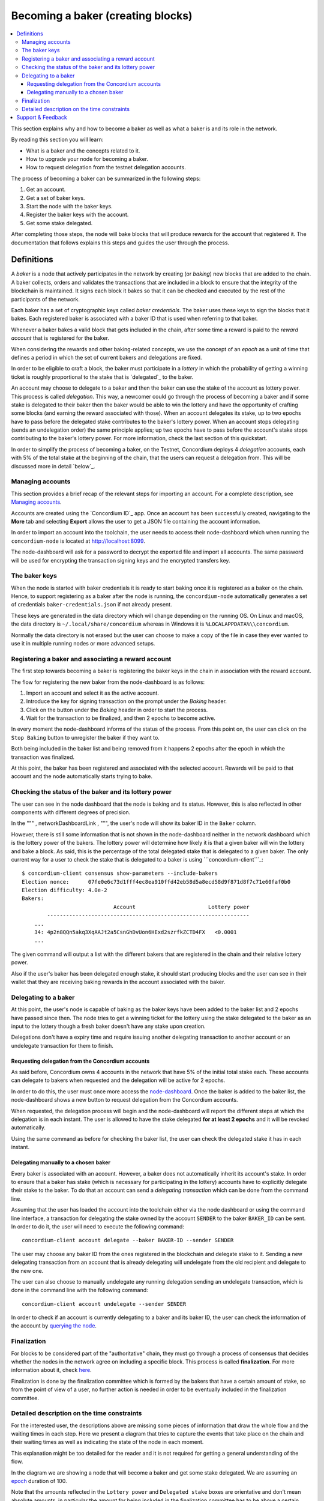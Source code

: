 ==================================
Becoming a baker (creating blocks)
==================================

.. contents::
   :local:

This section explains why and how to become a baker as well as what a
baker is and its role in the network.

By reading this section you will learn:

-  What is a baker and the concepts related to it.
-  How to upgrade your node for becoming a baker.
-  How to request delegation from the testnet delegation accounts.

The process of becoming a baker can be summarized in the following
steps:

#. Get an account.
#. Get a set of baker keys.
#. Start the node with the baker keys.
#. Register the baker keys with the account.
#. Get some stake delegated.

After completing those steps, the node will bake blocks that will
produce rewards for the account that registered it. The documentation
that follows explains this steps and guides the user through the
process.

Definitions
===========

A *baker* is a node that actively participates in the network by
creating (or *baking*) new blocks that are added to the chain. A baker
collects, orders and validates the transactions that are included in a
block to ensure that the integrity of the blockchain is maintained. It
signs each block it bakes so that it can be checked and executed by the
rest of the participants of the network.

Each baker has a set of cryptographic keys called *baker credentials*.
The baker uses these keys to sign the blocks that it bakes. Each
registered baker is associated with a baker ID that is used when
referring to that baker.

Whenever a baker bakes a valid block that gets included in the chain,
after some time a reward is paid to the *reward account* that is
registered for the baker.

When considering the rewards and other baking-related concepts, we use
the concept of an *epoch* as a unit of time that defines a period in
which the set of current bakers and delegations are fixed.

In order to be eligible to craft a block, the baker must participate in
a *lottery* in which the probability of getting a winning ticket is
roughly proportional to the stake that is `delegated`_ to the baker.

An account may choose to delegate to a baker and then the baker can use
the stake of the account as lottery power. This process is called
*delegation*. This way, a newcomer could go through the process of
becoming a baker and if some stake is delegated to their baker then the
baker would be able to win the lottery and have the opportunity of
crafting some blocks (and earning the reward associated with those).
When an account delegates its stake, up to two epochs have to pass
before the delegated stake contributes to the baker's lottery power.
When an account stops delegating (sends an undelegation order) the same
principle applies; up two epochs have to pass before the account's stake
stops contributing to the baker's lottery power. For more information,
check the last section of this quickstart.

In order to simplify the process of becoming a baker, on the Testnet,
Concordium deploys 4 *delegation* accounts, each with 5% of the total
stake at the beginning of the chain, that the users can request a
delegation from. This will be discussed more in detail `below`_.

Managing accounts
-----------------

This section provides a brief recap of the relevant steps for importing
an account. For a complete description, see `Managing accounts`_.

Accounts are created using the `Concordium ID`_ app. Once an account has
been successfully created, navigating to the **More** tab and selecting
**Export** allows the user to get a JSON file containing the account
information.

In order to import an account into the toolchain, the user needs to
access their node-dashboard which when running the ``concordium-node``
is located at http://localhost:8099.

The node-dashboard will ask for a password to decrypt the exported file
and import all accounts. The same password will be used for encrypting
the transaction signing keys and the encrypted transfers key.

.. raw:: html

   <p align="center">
       <img width="460" src="/assets/images/account-management-node-dashboard2.png">
   </p>

The baker keys
--------------

When the node is started with baker credentials it is ready to start
baking once it is registered as a baker on the chain. Hence, to support
registering as a baker after the node is running, the
``concordium-node`` automatically generates a set of credentials
``baker-credentials.json`` if not already present.

These keys are generated in the data directory which will change
depending on the running OS. On Linux and macOS, the data directory is
``~/.local/share/concordium`` whereas in Windows it is
``%LOCALAPPDATA%\\concordium``.

Normally the data directory is not erased but the user can choose to
make a copy of the file in case they ever wanted to use it in multiple
running nodes or more advanced setups.

Registering a baker and associating a reward account
----------------------------------------------------

The first step towards becoming a baker is registering the baker keys in
the chain in association with the reward account.

The flow for registering the new baker from the node-dashboard is as
follows:

#. Import an account and select it as the active account.
#. Introduce the key for signing transaction on the prompt under the
   *Baking* header.
#. Click on the button under the *Baking* header in order to start the
   process.
#. Wait for the transaction to be finalized, and then 2 epochs to become
   active.

.. raw:: html

   <p align="center">
       <img width="460" src="/assets/images/baking-node-dashboard4.png">
   </p>

In every moment the node-dashboard informs of the status of the process.
From this point on, the user can click on the ``Stop Baking`` button to
unregister the baker if they want to.

Both being included in the baker list and being removed from it happens
2 epochs after the epoch in which the transaction was finalized.

At this point, the baker has been registered and associated with the
selected account. Rewards will be paid to that account and the node
automatically starts trying to bake.

Checking the status of the baker and its lottery power
------------------------------------------------------

The user can see in the node dashboard that the node is baking and its
status. However, this is also reflected in other components with
different degrees of precision.

In the """ , networkDashboardLink , """, the user's node will show its
baker ID in the ``Baker`` column.

.. _networkDashboardLink: https://dashboard.testnet.concordium.com/

However, there is still some information that is not shown in the
node-dashboard neither in the network dashboard which is the lottery
power of the bakers. The lottery power will determine how likely it is
that a given baker will win the lottery and bake a block. As said, this
is the percentage of the total delegated stake that is delegated to a
given baker. The only current way for a user to check the stake that is
delegated to a baker is using ```concordium-client```_:

::

   $ concordium-client consensus show-parameters --include-bakers
   Election nonce:      07fe0e6c73d1fff4ec8ea910ffd42eb58d5a8ecd58d9f871d8f7c71e60faf0b0
   Election difficulty: 4.0e-2
   Bakers:
                                Account                       Lottery power
           ----------------------------------------------------------------
       ...
       34: 4p2n8QQn5akq3XqAAJt2a5CsnGhDvUon6HExd2szrfkZCTD4FX   <0.0001
       ...

The given command will output a list with the different bakers that are
registered in the chain and their relative lottery power.

Also if the user's baker has been delegated enough stake, it should
start producing blocks and the user can see in their wallet that they
are receiving baking rewards in the account associated with the baker.

.. raw:: html

   <p align="center">
       <img width="460" src="/assets/images/baking-rewards.png">
   </p>

.. _``concordium-client``: /testnet/docs/client

Delegating to a baker
---------------------

At this point, the user's node is capable of baking as the baker keys
have been added to the baker list and 2 epochs have passed since then.
The node tries to get a winning ticket for the lottery using the stake
delegated to the baker as an input to the lottery though a fresh baker
doesn't have any stake upon creation.

Delegations don't have a expiry time and require issuing another
delegating transaction to another account or an undelegate transaction
for them to finish.

Requesting delegation from the Concordium accounts
~~~~~~~~~~~~~~~~~~~~~~~~~~~~~~~~~~~~~~~~~~~~~~~~~~

As said before, Concordium owns 4 accounts in the network that have 5%
of the initial total stake each. These accounts can delegate to bakers
when requested and the delegation will be active for 2 epochs.

In order to do this, the user must once more access the
`node-dashboard`_. Once the baker is added to the baker list, the
node-dashboard shows a new button to request delegation from the
Concordium accounts.

.. raw:: html

   <p align="center">
       <img width="460" src="/assets/images/delegating-node-dashboard1.png">
   </p>

When requested, the delegation process will begin and the node-dashboard
will report the different steps at which the delegation is in each
instant. The user is allowed to have the stake delegated **for at least
2 epochs** and it will be revoked automatically.

Using the same command as before for checking the baker list, the user
can check the delegated stake it has in each instant.

.. _node-dashboard: http://localhost:8099

Delegating manually to a chosen baker
~~~~~~~~~~~~~~~~~~~~~~~~~~~~~~~~~~~~~

Every baker is associated with an account. However, a baker does not
automatically inherit its account's stake. In order to ensure that a
baker has stake (which is necessary for participating in the lottery)
accounts have to explicitly delegate their stake to the baker. To do
that an account can send a *delegating transaction* which can be done
from the command line.

Assuming that the user has loaded the account into the toolchain either
via the node dashboard or using the command line interface, a
transaction for delegating the stake owned by the account ``SENDER`` to
the baker ``BAKER_ID`` can be sent. In order to do it, the user will
need to execute the following command:

::

   concordium-client account delegate --baker BAKER-ID --sender SENDER

The user may choose any baker ID from the ones registered in the
blockchain and delegate stake to it. Sending a new delegating
transaction from an account that is already delegating will undelegate
from the old recipient and delegate to the new one.

The user can also choose to manually undelegate any running delegation
sending an undelegate transaction, which is done in the command line
with the following command:

::

   concordium-client account undelegate --sender SENDER

In order to check if an account is currently delegating to a baker and
its baker ID, the user can check the information of the account by
`querying the node`_.

.. _querying the node: /testnet/docs/queries#account-state

Finalization
------------

For blocks to be considered part of the "authoritative" chain, they must
go through a process of consensus that decides whether the nodes in the
network agree on including a specific block. This process is called
**finalization**. For more information about it, check `here`_.

Finalization is done by the finalization committee which is formed by
the bakers that have a certain amount of stake, so from the point of
view of a user, no further action is needed in order to be eventually
included in the finalization committee.

.. _here: /testnet/docs/glossary#finalization

Detailed description on the time constraints
--------------------------------------------

For the interested user, the descriptions above are missing some pieces
of information that draw the whole flow and the waiting times in each
step. Here we present a diagram that tries to capture the events that
take place on the chain and their waiting times as well as indicating
the state of the node in each moment.

This explanation might be too detailed for the reader and it is not
required for getting a general understanding of the flow.

.. raw:: html

   <p align="center">
       <img width="800" src="/assets/images/timeline.png">
   </p>

In the diagram we are showing a node that will become a baker and get
some stake delegated. We are assuming an `epoch`_ duration of 100.

Note that the amounts reflected in the ``Lottery power`` and
``Delegated stake`` boxes are orientative and don't mean absolute
amounts, in particular the amount for being included in the finalization
committee has to be above a certain threshold.

As seen in the diagram, it takes between one and two epochs for baker
changes to take effect. This is because the current bakers are based on
the stake distribution at the end of the epoch before last. This way, if
the block containing the transaction was baked at a slot time which
happens in the epoch ``E``, the change will be effective when starting
the epoch ``E + 2``.

.. _epoch: /testnet/docs/glossary#epoch

In practice, the user can expect the changes to take more than one and
at most two epochs to become active under normal finalization
conditions, and also expect the block bake and finalization time to not
be distant.

There is one exception to this mechanism and it is the stake accounted
for being part of the finalization committee. When stake is delegated
and the delegation transaction is finalized, the finalization committee
is instantly updated and if the user has enough stake, they will become
a finalizer. This way, the ``Delegated stake`` timeline shows that the
accounted stake for being part of the finalization committee changes in
the exact moment when the transaction is finalized.

Note that when delegating stake to a baker, it is important to wait for
the transaction that registers a baker to be in a finalized block. The
reason is that if the transaction gets included in two different
branches, it could happen that the winning branch does not have the
baker ID that one wanted to delegate stake to. This means that one could
end up delegating stake to a different baker than wanted.

Support & Feedback
==================

If you run into any issues or have suggestions, post your question or
feedback on `Discord`_, or contact us at testnet@concordium.com. 

.. _Discord: https://discord.com/invite/xWmQ5tp
